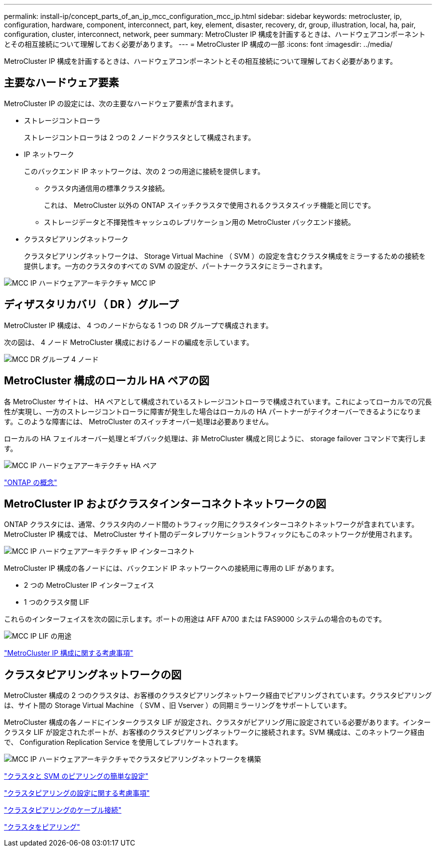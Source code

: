 ---
permalink: install-ip/concept_parts_of_an_ip_mcc_configuration_mcc_ip.html 
sidebar: sidebar 
keywords: metrocluster, ip, configuration, hardware, component, interconnect, part, key, element, disaster, recovery, dr, group, illustration, local, ha, pair, configuration, cluster, interconnect, network, peer 
summary: MetroCluster IP 構成を計画するときは、ハードウェアコンポーネントとその相互接続について理解しておく必要があります。 
---
= MetroCluster IP 構成の一部
:icons: font
:imagesdir: ../media/


[role="lead"]
MetroCluster IP 構成を計画するときは、ハードウェアコンポーネントとその相互接続について理解しておく必要があります。



== 主要なハードウェア要素

MetroCluster IP の設定には、次の主要なハードウェア要素が含まれます。

* ストレージコントローラ
+
ストレージコントローラは 2 つの 2 ノードクラスタとして構成されます。

* IP ネットワーク
+
このバックエンド IP ネットワークは、次の 2 つの用途に接続を提供します。

+
** クラスタ内通信用の標準クラスタ接続。
+
これは、 MetroCluster 以外の ONTAP スイッチクラスタで使用されるクラスタスイッチ機能と同じです。

** ストレージデータと不揮発性キャッシュのレプリケーション用の MetroCluster バックエンド接続。


* クラスタピアリングネットワーク
+
クラスタピアリングネットワークは、 Storage Virtual Machine （ SVM ）の設定を含むクラスタ構成をミラーするための接続を提供します。一方のクラスタのすべての SVM の設定が、パートナークラスタにミラーされます。



image::../media/mcc_ip_hardware_architecture_mcc_ip.gif[MCC IP ハードウェアアーキテクチャ MCC IP]



== ディザスタリカバリ（ DR ）グループ

MetroCluster IP 構成は、 4 つのノードからなる 1 つの DR グループで構成されます。

次の図は、 4 ノード MetroCluster 構成におけるノードの編成を示しています。

image::../media/mcc_dr_groups_4_node.gif[MCC DR グループ 4 ノード]



== MetroCluster 構成のローカル HA ペアの図

各 MetroCluster サイトは、 HA ペアとして構成されているストレージコントローラで構成されています。これによってローカルでの冗長性が実現し、一方のストレージコントローラに障害が発生した場合はローカルの HA パートナーがテイクオーバーできるようになります。このような障害には、 MetroCluster のスイッチオーバー処理は必要ありません。

ローカルの HA フェイルオーバー処理とギブバック処理は、非 MetroCluster 構成と同じように、 storage failover コマンドで実行します。

image::../media/mcc_ip_hardware_architecture_ha_pairs.gif[MCC IP ハードウェアアーキテクチャ HA ペア]

https://docs.netapp.com/ontap-9/topic/com.netapp.doc.dot-cm-concepts/home.html["ONTAP の概念"]



== MetroCluster IP およびクラスタインターコネクトネットワークの図

ONTAP クラスタには、通常、クラスタ内のノード間のトラフィック用にクラスタインターコネクトネットワークが含まれています。MetroCluster IP 構成では、 MetroCluster サイト間のデータレプリケーショントラフィックにもこのネットワークが使用されます。

image::../media/mcc_ip_hardware_architecture_ip_interconnect.png[MCC IP ハードウェアアーキテクチャ IP インターコネクト]

MetroCluster IP 構成の各ノードには、バックエンド IP ネットワークへの接続用に専用の LIF があります。

* 2 つの MetroCluster IP インターフェイス
* 1 つのクラスタ間 LIF


これらのインターフェイスを次の図に示します。ポートの用途は AFF A700 または FAS9000 システムの場合のものです。

image::../media/mcc_ip_lif_usage.gif[MCC IP LIF の用途]

link:concept_prepare_for_the_mcc_installation.html#considerations-for-metrocluster-ip-configuration["MetroCluster IP 構成に関する考慮事項"]



== クラスタピアリングネットワークの図

MetroCluster 構成の 2 つのクラスタは、お客様のクラスタピアリングネットワーク経由でピアリングされています。クラスタピアリングは、サイト間の Storage Virtual Machine （ SVM 、旧 Vserver ）の同期ミラーリングをサポートしています。

MetroCluster 構成の各ノードにインタークラスタ LIF が設定され、クラスタがピアリング用に設定されている必要があります。インタークラスタ LIF が設定されたポートが、お客様のクラスタピアリングネットワークに接続されます。SVM 構成は、このネットワーク経由で、 Configuration Replication Service を使用してレプリケートされます。

image::../media/mcc_ip_hardware_architecture_cluster_peering_network.gif[MCC IP ハードウェアアーキテクチャでクラスタピアリングネットワークを構築]

http://docs.netapp.com/ontap-9/topic/com.netapp.doc.exp-clus-peer/home.html["クラスタと SVM のピアリングの簡単な設定"]

link:concept_prepare_for_the_mcc_installation.html#considerations-for-configuring-cluster-peering["クラスタピアリングの設定に関する考慮事項"]

link:task_install_and_cable_the_mcc_components.html#cabling-the-cluster-peering-connections["クラスタピアリングのケーブル接続"]

link:concept_configure_the_mcc_software_in_ontap.html#peering-the-clusters["クラスタをピアリング"]
